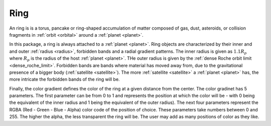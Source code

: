 Ring
====

.. _ring:

An ring is is a torus,
pancake or ring-shaped accumulation of matter composed of
gas, dust, asteroids, or collision fragments in :ref:`orbit <orbital>` around a :ref:`planet <planet>`.

In this package, a ring is always attached to a :ref:`planet <planet>`.
Ring objects are characterized by their inner and and outer :ref:`radius <radius>`,
forbidden bands and a radial gradient patterns.
The inner radius is given as :math:`1.1 R_p` where :math:`R_p` is the radius of the host
:ref:`planet <planet>`.
THe outer radius is given by the :ref:`dense Roche orbit limit <dense_roche_limit>`.
Forbidden bands are bands where material has moved away from, due to the gravitational
presence of a bigger body (:ref:`satellite <satellite>`).
The more :ref:`satellite <satellite>` a :ref:`planet <planet>` has, the more intricate the
forbidden bands of the ring will be.

Finally, the color gradient defines the color of the ring at a given distance from the center.
The color gradinet has 5 parameters. The first parameter can be from 0 to 1 and represents the position
at which the color will be - with 0 being the equivalent of the inner radius and 1 being the equivalent of
the outer radius). The next four parameters represent the RGBA (Red - Green - Blue - Alpha) color code
of the position of choice. These parameters take numbers between 0 and 255. The higher the alpha, the
less transparent the ring will be.
The user may add as many positions of color as they like.


